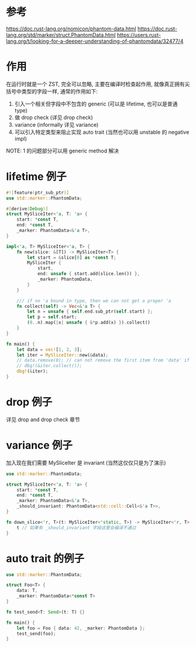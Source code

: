 * 参考
https://doc.rust-lang.org/nomicon/phantom-data.html
https://doc.rust-lang.org/std/marker/struct.PhantomData.html
https://users.rust-lang.org/t/looking-for-a-deeper-understanding-of-phantomdata/32477/4

* 作用
在运行时就是一个 ZST, 完全可以忽略, 主要在编译时检查起作用, 就像真正拥有尖括号中类型的字段一样, 通常的作用如下:
1. 引入一个相关但字段中不包含的 generic (可以是 lifetime, 也可以是普通 type)
2. 做 drop check (详见 drop check)
3. variance (informally 详见 variance)
4. 可以引入特定类型来阻止实现 auto trait (当然也可以用 unstable 的 negative impl)

NOTE: 1 的问题部分可以用 generic method 解决

* lifetime 例子
#+begin_src rust
#![feature(ptr_sub_ptr)]
use std::marker::PhantomData;

#[derive(Debug)]
struct MySliceIter<'a, T: 'a> {
    start: *const T,
    end: *const T,
    _marker: PhantomData<&'a T>,
}

impl<'a, T> MySliceIter<'a, T> {
    fn new(slice: &[T]) -> MySliceIter<T> {
        let start = &slice[0] as *const T;
        MySliceIter {
            start,
            end: unsafe { start.add(slice.len()) },
            _marker: PhantomData,
        }
    }

    /// if no 'a bound in type, then we can not get a proper 'a
    fn collect(self) -> Vec<&'a T> {
        let n = unsafe { self.end.sub_ptr(self.start) };
        let p = self.start;
        (0..n).map(|x| unsafe { &*p.add(x) }).collect()
    }
}

fn main() {
    let data = vec![1, 2, 3];
    let iter = MySliceIter::new(&data);
    // data.remove(0); // can not remove the first item from 'data' if _marker exist
    // dbg!(&iter.collect());
    dbg!(&iter);
}
#+end_src

* drop 例子
详见 drop and drop check 章节

* variance 例子
加入现在我们需要 MySliceIter 是 invariant (当然这仅仅只是为了演示)

#+begin_src rust
use std::marker::PhantomData;

struct MySliceIter<'a, T: 'a> {
    start: *const T,
    end: *const T,
    _marker: PhantomData<&'a T>,
    _should_invariant: PhantomData<std::cell::Cell<&'a T>>,
}

fn down_slice<'r, T>(t: MySliceIter<'static, T>) -> MySliceIter<'r, T> {
    t // 如果有 _should_invariant 字段这里会编译不通过
}
#+end_src

* auto trait 的例子
#+begin_src rust
use std::marker::PhantomData;

struct Foo<T> {
    data: T,
    _marker: PhantomData<*const T>
}

fn test_send<T: Send>(t: T) {}

fn main() {
    let foo = Foo { data: 42, _marker: PhantomData };
    test_send(foo);
}
#+end_src
